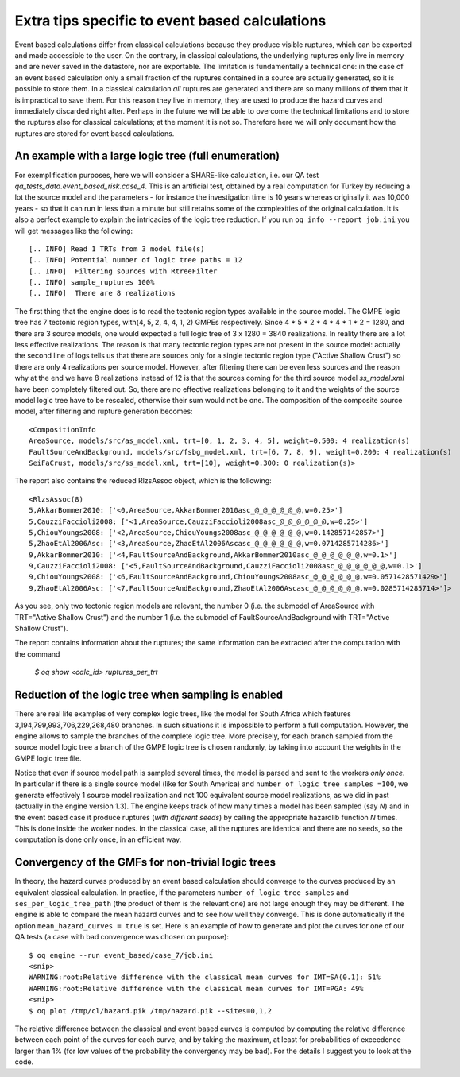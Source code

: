 Extra tips specific to event based calculations
===============================================

Event based calculations differ from classical calculations because
they produce visible ruptures, which can be exported and
made accessible to the user. On the contrary, in classical calculations,
the underlying ruptures only live in memory and are never saved in
the datastore, nor are exportable. The limitation is fundamentally
a technical one: in the case of an event based calculation only
a small fraction of the ruptures contained in a source are actually
generated, so it is possible to store them. In a classical calculation
*all* ruptures are generated and there are so many millions of them
that it is impractical to save them. For this reason they live in memory, they
are used to produce the hazard curves and immediately discarded
right after. Perhaps in the future we will be able to overcome the
technical limitations and to store the ruptures also for classical
calculations; at the moment it is not so. Therefore here we will
only document how the ruptures are stored for event based calculations.


An example with a large logic tree (full enumeration)
-----------------------------------------------------

For exemplification purposes, here we will consider
a SHARE-like calculation, i.e. our QA
test *qa_tests_data.event_based_risk.case_4*. This is an artificial
test, obtained by a real computation for Turkey by reducing a lot
the source model and the parameters - for instance the investigation
time is 10 years whereas originally it was 10,000 years - so that
it can run in less than a minute but still retains some of the
complexities of the original calculation. It is also a perfect
example to explain the intricacies of the logic tree reduction.
If you run ``oq info --report job.ini`` you will get messages like
the following::
  
[.. INFO] Read 1 TRTs from 3 model file(s)
[.. INFO] Potential number of logic tree paths = 12
[.. INFO]  Filtering sources with RtreeFilter
[.. INFO] sample_ruptures 100%
[.. INFO]  There are 8 realizations

The first thing that the engine does is to read the tectonic region
types available in the source model. The GMPE logic tree has 7
tectonic region types, with(4, 5, 2, 4, 4, 1, 2) GMPEs
respectively. Since 4 * 5 * 2 * 4 * 4 * 1 * 2 = 1280, and there are 3
source models, one would expected a full logic tree of 3 x 1280 = 3840
realizations.  In reality there are a lot less effective
realizations. The reason is that many tectonic region types are not
present in the source model: actually the second line of logs tells us
that there are sources only for a single tectonic region type ("Active
Shallow Crust") so there are only 4 realizations per source
model. However, after filtering there can be even less sources and the
reason why at the end we have 8 realizations instead of 12 is that the
sources coming for the third source model *ss_model.xml* have been
completely filtered out. So, there are no effective realizations
belonging to it and the weights of the source model logic tree have to
be rescaled, otherwise their sum would not be one. The composition of
the composite source model, after filtering and rupture generation
becomes::

  <CompositionInfo
  AreaSource, models/src/as_model.xml, trt=[0, 1, 2, 3, 4, 5], weight=0.500: 4 realization(s)
  FaultSourceAndBackground, models/src/fsbg_model.xml, trt=[6, 7, 8, 9], weight=0.200: 4 realization(s)
  SeiFaCrust, models/src/ss_model.xml, trt=[10], weight=0.300: 0 realization(s)>

The report also contains the reduced RlzsAssoc object, which is
the following::

  <RlzsAssoc(8)
  5,AkkarBommer2010: ['<0,AreaSource,AkkarBommer2010asc_@_@_@_@_@_@,w=0.25>']
  5,CauzziFaccioli2008: ['<1,AreaSource,CauzziFaccioli2008asc_@_@_@_@_@_@,w=0.25>']
  5,ChiouYoungs2008: ['<2,AreaSource,ChiouYoungs2008asc_@_@_@_@_@_@,w=0.142857142857>']
  5,ZhaoEtAl2006Asc: ['<3,AreaSource,ZhaoEtAl2006Ascasc_@_@_@_@_@_@,w=0.0714285714286>']
  9,AkkarBommer2010: ['<4,FaultSourceAndBackground,AkkarBommer2010asc_@_@_@_@_@_@,w=0.1>']
  9,CauzziFaccioli2008: ['<5,FaultSourceAndBackground,CauzziFaccioli2008asc_@_@_@_@_@_@,w=0.1>']
  9,ChiouYoungs2008: ['<6,FaultSourceAndBackground,ChiouYoungs2008asc_@_@_@_@_@_@,w=0.0571428571429>']
  9,ZhaoEtAl2006Asc: ['<7,FaultSourceAndBackground,ZhaoEtAl2006Ascasc_@_@_@_@_@_@,w=0.0285714285714>']>

As you see, only two tectonic region models are relevant, the number 0
(i.e. the submodel of AreaSource with TRT="Active Shallow Crust") and
the number 1 (i.e. the submodel of FaultSourceAndBackground
with TRT="Active Shallow Crust").

The report contains information about the ruptures;
the same information can be extracted after the
computation with the command

  `$ oq show <calc_id> ruptures_per_trt`


Reduction of the logic tree when sampling is enabled
----------------------------------------------------

There are real life examples of very complex logic trees, like the model
for South Africa which features 3,194,799,993,706,229,268,480 branches.
In such situations it is impossible to perform
a full computation. However, the engine allows to
sample the branches of the complete logic tree. More precisely,
for each branch sampled from the source model logic
tree a branch of the GMPE logic tree is chosen randomly,
by taking into account the weights in the GMPE logic tree file.

Notice that even if source model path is sampled several times, the
model is parsed and sent to the workers *only once*. In particular if
there is a single source model (like for South America) and
``number_of_logic_tree_samples =100``, we generate effectively 1 source
model realization and not 100 equivalent source model realizations, as
we did in past (actually in the engine version 1.3).  The engine
keeps track of how many times a model has been sampled (say `N`) and
in the event based case it produce ruptures (*with different seeds*)
by calling the appropriate hazardlib function `N` times. This is done
inside the worker nodes. In the classical case, all the ruptures are
identical and there are no seeds, so the computation is done only
once, in an efficient way.


Convergency of the GMFs for non-trivial logic trees
---------------------------------------------------------------------------

In theory, the hazard curves produced by an event based calculation
should converge to the curves produced by an equivalent classical
calculation. In practice, if the parameters
``number_of_logic_tree_samples`` and ``ses_per_logic_tree_path`` (the
product of them is the relevant one) are not large enough they may be
different. The engine is able to compare
the mean hazard curves and to see how well they converge. This is
done automatically if the option ``mean_hazard_curves = true`` is set.
Here is an example of how to generate and plot the curves for one
of our QA tests (a case with bad convergence was chosen on purpose)::

 $ oq engine --run event_based/case_7/job.ini
 <snip>
 WARNING:root:Relative difference with the classical mean curves for IMT=SA(0.1): 51%
 WARNING:root:Relative difference with the classical mean curves for IMT=PGA: 49%
 <snip>
 $ oq plot /tmp/cl/hazard.pik /tmp/hazard.pik --sites=0,1,2

.. image:: ebcl-convergency.png

The relative difference between the classical and event based curves is
computed by computing the relative difference between each point of
the curves for each curve, and by taking the maximum, at least
for probabilities of exceedence larger than 1% (for low values of
the probability the convergency may be bad). For the details I
suggest you to look at the code.
